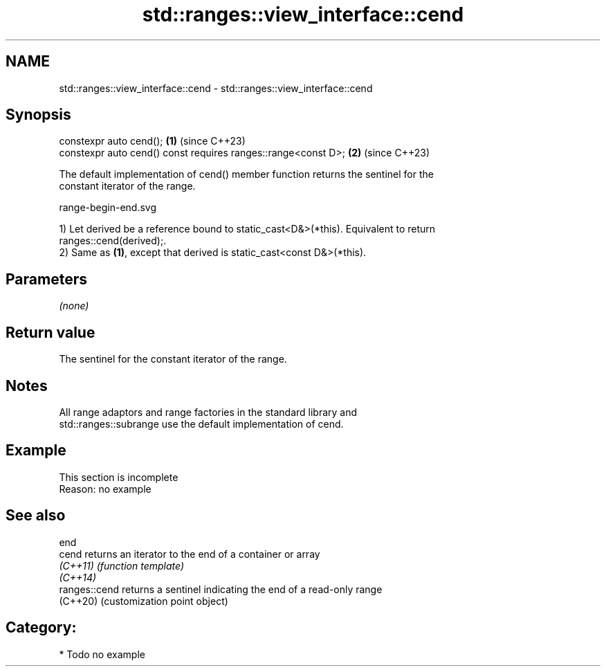 .TH std::ranges::view_interface::cend 3 "2024.06.10" "http://cppreference.com" "C++ Standard Libary"
.SH NAME
std::ranges::view_interface::cend \- std::ranges::view_interface::cend

.SH Synopsis
   constexpr auto cend();                                       \fB(1)\fP (since C++23)
   constexpr auto cend() const requires ranges::range<const D>; \fB(2)\fP (since C++23)

   The default implementation of cend() member function returns the sentinel for the
   constant iterator of the range.

   range-begin-end.svg

   1) Let derived be a reference bound to static_cast<D&>(*this). Equivalent to return
   ranges::cend(derived);.
   2) Same as \fB(1)\fP, except that derived is static_cast<const D&>(*this).

.SH Parameters

   \fI(none)\fP

.SH Return value

   The sentinel for the constant iterator of the range.

.SH Notes

   All range adaptors and range factories in the standard library and
   std::ranges::subrange use the default implementation of cend.

.SH Example

    This section is incomplete
    Reason: no example

.SH See also

   end
   cend         returns an iterator to the end of a container or array
   \fI(C++11)\fP      \fI(function template)\fP
   \fI(C++14)\fP
   ranges::cend returns a sentinel indicating the end of a read-only range
   (C++20)      (customization point object)

.SH Category:
     * Todo no example
